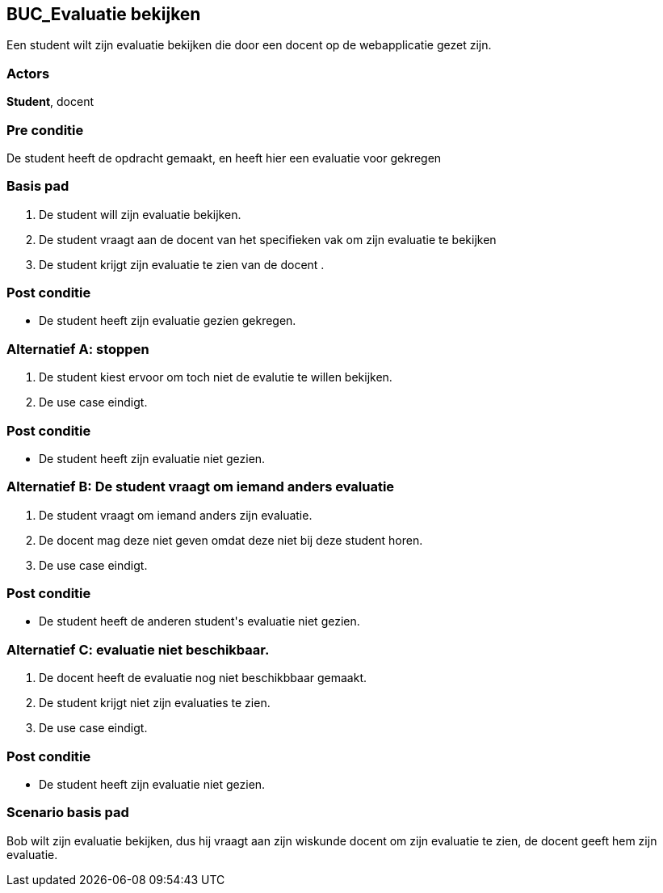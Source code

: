 == BUC_Evaluatie bekijken
Een student wilt zijn evaluatie bekijken die door een docent op de webapplicatie gezet zijn.

=== Actors
*Student*, docent

=== Pre conditie
De [underline]#student# heeft de opdracht gemaakt, en heeft hier een evaluatie voor gekregen

=== Basis pad
. De [underline]#student# will zijn evaluatie bekijken.
. De [underline]#student# vraagt aan de docent van het specifieken vak om zijn evaluatie te bekijken
. De [underline]#student# krijgt zijn evaluatie te zien van de [underline]#docent# .

=== Post conditie
 * De [underline]#student# heeft zijn evaluatie gezien gekregen.

=== Alternatief A: stoppen
. De [underline]#student# kiest ervoor om toch niet de evalutie te willen bekijken.
. De use case eindigt.

=== Post conditie
 * De [underline]#student# heeft zijn evaluatie niet gezien.

=== Alternatief B: De [underline]#student# vraagt om iemand anders evaluatie
. De [underline]#student# vraagt om iemand anders zijn evaluatie.
. De [underline]#docent# mag deze niet geven omdat deze niet bij deze [underline]#student# horen.
. De use case eindigt.

=== Post conditie
* De [underline]#student# heeft de anderen [underline]#student#'s evaluatie niet gezien.

=== Alternatief C: evaluatie niet beschikbaar.
. De [underline]#docent# heeft de evaluatie nog niet beschikbbaar gemaakt.
. De student krijgt niet zijn evaluaties te zien.
. De use case eindigt.

=== Post conditie
* De [underline]#student# heeft zijn evaluatie niet gezien.

=== Scenario basis pad
Bob wilt zijn evaluatie bekijken, dus hij vraagt aan zijn wiskunde docent om zijn evaluatie te zien, de docent geeft hem zijn evaluatie.